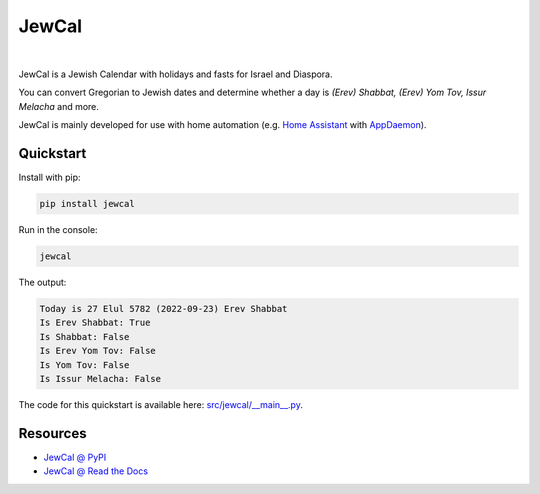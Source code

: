 .. include_title_start

JewCal
======

.. include_title_end

.. image:: https://github.com/essel-dev/jewcal/actions/workflows/tests.yml/badge.svg
    :target: https://github.com/essel-dev/jewcal/actions/workflows/tests.yml
    :alt: Tests Status

.. image:: https://github.com/essel-dev/jewcal/actions/workflows/pypi.yml/badge.svg
    :target: https://github.com/essel-dev/jewcal/actions/workflows/pypi.yml
    :alt: PyPi Status

.. image:: https://readthedocs.org/projects/jewcal/badge/?version=latest
    :target: https://jewcal.readthedocs.io/en/latest/?badge=latest
    :alt: Documentation Status

|

.. include_intro_start

JewCal is a Jewish Calendar with holidays and fasts for Israel and Diaspora.

You can convert Gregorian to Jewish dates and determine whether a day is
*(Erev) Shabbat, (Erev) Yom Tov, Issur Melacha* and more.

JewCal is mainly developed for use with home automation
(e.g. `Home Assistant <https://www.home-assistant.io/>`_ with `AppDaemon
<https://github.com/AppDaemon/appdaemon>`_).

.. include_intro_end


.. include_quickstart_start

Quickstart
----------

Install with pip:

.. code-block:: bash

  pip install jewcal


Run in the console:

.. code-block:: bash

  jewcal


The output:

.. code-block:: console

  Today is 27 Elul 5782 (2022-09-23) Erev Shabbat
  Is Erev Shabbat: True
  Is Shabbat: False
  Is Erev Yom Tov: False
  Is Yom Tov: False
  Is Issur Melacha: False

.. include_quickstart_end

The code for this quickstart is available here: `<src/jewcal/__main__.py>`_.

.. include_resources_start

Resources
---------

- `JewCal @ PyPI <https://pypi.org/project/jewcal/>`_
- `JewCal @ Read the Docs <https://jewcal.readthedocs.io/>`_
